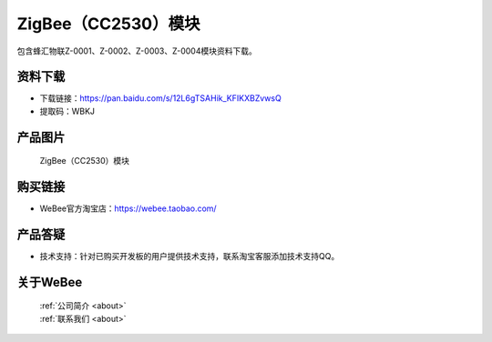
ZigBee（CC2530）模块
==========================

包含蜂汇物联Z-0001、Z-0002、Z-0003、Z-0004模块资料下载。

资料下载
------------
- 下载链接：https://pan.baidu.com/s/12L6gTSAHik_KFIKXBZvwsQ
- 提取码：WBKJ 

产品图片
------------

.. figure:: media/1.png

  ZigBee（CC2530）模块


购买链接
------------
- WeBee官方淘宝店：https://webee.taobao.com/


产品答疑
-------------
- 技术支持：针对已购买开发板的用户提供技术支持，联系淘宝客服添加技术支持QQ。


关于WeBee
--------------

  | :ref:`公司简介 <about>`  
  | :ref:`联系我们 <about>`

